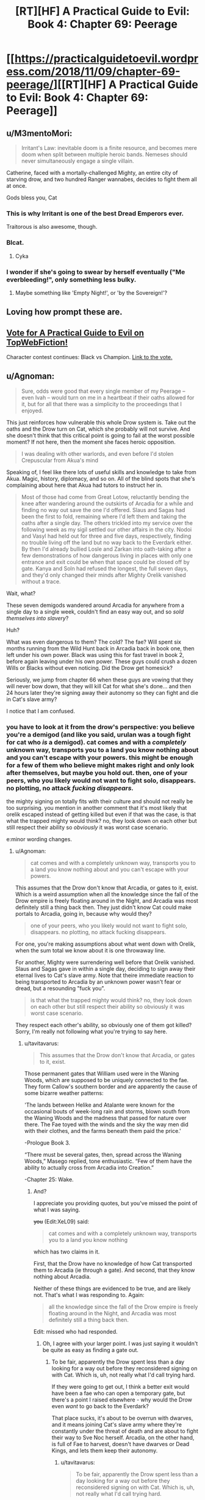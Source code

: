 #+TITLE: [RT][HF] A Practical Guide to Evil: Book 4: Chapter 69: Peerage

* [[https://practicalguidetoevil.wordpress.com/2018/11/09/chapter-69-peerage/][[RT][HF] A Practical Guide to Evil: Book 4: Chapter 69: Peerage]]
:PROPERTIES:
:Author: Zayits
:Score: 80
:DateUnix: 1541739726.0
:DateShort: 2018-Nov-09
:END:

** u/M3mentoMori:
#+begin_quote
  Irritant's Law: inevitable doom is a finite resource, and becomes mere doom when split between multiple heroic bands. Nemeses should never simultaneously engage a single villain.
#+end_quote

Catherine, faced with a mortally-challenged Mighty, an entire city of starving drow, and two hundred Ranger wannabes, decides to fight them all at once.

Gods bless you, Cat
:PROPERTIES:
:Author: M3mentoMori
:Score: 53
:DateUnix: 1541740424.0
:DateShort: 2018-Nov-09
:END:

*** This is why Irritant is one of the best Dread Emperors ever.

Traitorous is also awesome, though.
:PROPERTIES:
:Author: IgnatiusFlamel
:Score: 27
:DateUnix: 1541750226.0
:DateShort: 2018-Nov-09
:END:


*** Blcat.
:PROPERTIES:
:Author: Rice_22
:Score: 7
:DateUnix: 1541741011.0
:DateShort: 2018-Nov-09
:END:

**** Cyka
:PROPERTIES:
:Author: Frommerman
:Score: 7
:DateUnix: 1541773325.0
:DateShort: 2018-Nov-09
:END:


*** I wonder if she's going to swear by herself eventually ("Me everbleeding!", only something less bulky.
:PROPERTIES:
:Author: Zayits
:Score: 5
:DateUnix: 1541746559.0
:DateShort: 2018-Nov-09
:END:

**** Maybe something like 'Empty Night!', or 'by the Sovereign!'?
:PROPERTIES:
:Author: M3mentoMori
:Score: 6
:DateUnix: 1541747170.0
:DateShort: 2018-Nov-09
:END:


** Loving how prompt these are.
:PROPERTIES:
:Author: thunder_cranium
:Score: 9
:DateUnix: 1541739858.0
:DateShort: 2018-Nov-09
:END:


** [[http://topwebfiction.com/vote.php?for=a-practical-guide-to-evil][Vote for A Practical Guide to Evil on TopWebFiction!]]

Character contest continues: Black vs Champion. [[https://www.strawpoll.me/16807270?fbclid=IwAR3J1fsB85LnlW9rxMPyboJA3eQftQC6jBBINFdxE0jfy_JwcB4K965cwEk][Link to the vote.]]
:PROPERTIES:
:Author: Zayits
:Score: 5
:DateUnix: 1541740072.0
:DateShort: 2018-Nov-09
:END:


** u/Agnoman:
#+begin_quote
  Sure, odds were good that every single member of my Peerage -- even Ivah -- would turn on me in a heartbeat if their oaths allowed for it, but for all that there was a simplicity to the proceedings that I enjoyed.
#+end_quote

This just reinforces how vulnerable this whole Drow system is. Take out the oaths and the Drow turn on Cat, which she probably will not survive. And she doesn't think that this critical point is going to fail at the worst possible moment? If not here, then the moment she faces heroic opposition.

#+begin_quote
  I was dealing with other warlords, and even before I'd stolen Crepuscular from Akua's mind
#+end_quote

Speaking of, I feel like there lots of useful skills and knowledge to take from Akua. Magic, history, diplomacy, and so on. All of the blind spots that she's complaining about here that Akua had tutors to instruct her in.

#+begin_quote
  Most of those had come from Great Lotow, reluctantly bending the knee after wandering around the outskirts of Arcadia for a while and finding no way out save the one I'd offered. Slaus and Sagas had been the first to fold, remaining where I'd left them and taking the oaths after a single day. The others trickled into my service over the following week as my sigil settled our other affairs in the city. Nodoi and Vasyl had held out for three and five days, respectively, finding no trouble living off the land but no way back to the Everdark either. By then I'd already bullied Losle and Zarkan into oath-taking after a few demonstrations of how dangerous living in places with only one entrance and exit could be when that space could be closed off by gate. Kanya and Soln had refused the longest, the full seven days, and they'd only changed their minds after Mighty Orelik vanished without a trace.
#+end_quote

Wait, what?

These seven demigods wandered around Arcadia for anywhere from a single day to a single week, couldn't find an easy way out, and so /sold themselves into slavery/?

Huh?

What was even dangerous to them? The cold? The fae? Will spent six months running from the Wild Hunt back in Arcadia back in book one, then left under his own power. Black was using this for fast travel in book 2, before again leaving under his own power. These guys could crush a dozen Wills or Blacks without even noticing. Did the Drow get homesick?

Seriously, we jump from chapter 66 when these guys are vowing that they will never bow down, that they will kill Cat for what she's done... and then 24 hours later they're signing away their autonomy so they can fight and die in Cat's slave army?

I notice that I am confused.
:PROPERTIES:
:Author: Agnoman
:Score: 16
:DateUnix: 1541746810.0
:DateShort: 2018-Nov-09
:END:

*** you have to look at it from the drow's perspective: you believe you're a demigod (and like you said, urulan was a tough fight for cat who /is/ a demigod). cat comes and with a /completely/ unknown way, transports you to a land you know nothing about and you can't escape with your powers. this might be enough for a few of them who believe might makes right and only look after themselves, but maybe you hold out. then, one of your peers, who you likely would not want to fight solo, *disappears.* no plotting, no attack */fucking disappears./*

the mighty signing on totally fits with their culture and should not really be too surprising. you mention in another comment that it's most likely that orelik escaped instead of getting killed but even if that was the case, is that what the trapped mighty would think? no, they look down on each other but still respect their ability so /obviously/ it was worst case scenario.

e:minor wording changes.
:PROPERTIES:
:Author: XeL09
:Score: 14
:DateUnix: 1541755619.0
:DateShort: 2018-Nov-09
:END:

**** u/Agnoman:
#+begin_quote
  cat comes and with a completely unknown way, transports you to a land you know nothing about and you can't escape with your powers.
#+end_quote

This assumes that the Drow don't know that Arcadia, or gates to it, exist. Which is a weird assumption when all the knowledge since the fall of the Drow empire is freely floating around in the Night, and Arcadia was most definitely still a thing back then. They just didn't know Cat could make portals to Arcadia, going in, because why would they?

#+begin_quote
  one of your peers, who you likely would not want to fight solo, disappears. no plotting, no attack fucking disappears.
#+end_quote

For one, you're making assumptions about what went down with Orelik, when the sum total we know about it is one throwaway line.

For another, Mighty were surrendering well before that Orelik vanished. Slaus and Sagas gave in within a single day, deciding to sign away their eternal lives to Cat's slave army. Note that theire immediate reaction to being transported to Arcadia by an unknown power wasn't fear or dread, but a resounding "fuck you".

#+begin_quote
  is that what the trapped mighty would think? no, they look down on each other but still respect their ability so obviously it was worst case scenario.
#+end_quote

They respect each other's ability, so obviously one of them got killed? Sorry, I'm really not following what you're trying to say here.
:PROPERTIES:
:Author: Agnoman
:Score: 4
:DateUnix: 1541759134.0
:DateShort: 2018-Nov-09
:END:

***** u/tavitavarus:
#+begin_quote
  This assumes that the Drow don't know that Arcadia, or gates to it, exist.
#+end_quote

Those permanent gates that William used were in the Waning Woods, which are supposed to be uniquely connected to the fae. They form Callow's southern border and are apparently the cause of some bizarre weather patterns:

'The lands between Helike and Atalante were known for the occasional bouts of week-long rain and storms, blown south from the Waning Woods and the madness that passed for nature over there. The Fae toyed with the winds and the sky the way men did with their clothes, and the farms beneath them paid the price.'

-Prologue Book 3.

“There must be several gates, then, spread across the Waning Woods,” Masego replied, tone enthusiastic. “Few of them have the ability to actually cross from Arcadia into Creation.”

-Chapter 25: Wake.
:PROPERTIES:
:Author: tavitavarus
:Score: 11
:DateUnix: 1541763663.0
:DateShort: 2018-Nov-09
:END:

****** And?

I appreciate you providing quotes, but you've missed the point of what I was saying.

+you+ (Edit:XeL09) said:

#+begin_quote
  cat comes and with a completely unknown way, transports you to a land you know nothing
#+end_quote

which has two claims in it.

First, that the Drow have no knowledge of how Cat transported them to Arcadia (ie through a gate). And second, that they know nothing about Arcadia.

Neither of these things are evidenced to be true, and are likely not. That's what I was responding to. Again:

#+begin_quote
  all the knowledge since the fall of the Drow empire is freely floating around in the Night, and Arcadia was most definitely still a thing back then.
#+end_quote

Edit: missed who had responded.
:PROPERTIES:
:Author: Agnoman
:Score: 3
:DateUnix: 1541765430.0
:DateShort: 2018-Nov-09
:END:

******* Oh, I agree with your larger point. I was just saying it wouldn't be quite as easy as finding a gate out.
:PROPERTIES:
:Author: tavitavarus
:Score: 2
:DateUnix: 1541766238.0
:DateShort: 2018-Nov-09
:END:

******** To be fair, apparently the Drow spent less than a day looking for a way out before they reconsidered signing on with Cat. Which is, uh, not really what I'd call trying hard.

If they were going to get out, I think a better exit would have been a fae who can open a temporary gate, but there's a point I raised elsewhere - why would the Drow even /want/ to go back to the Everdark?

That place sucks, it's about to be overrun with dwarves, and it means joining Cat's slave army where they're constantly under the threat of death and are about to fight their way to Sve Noc herself. Arcadia, on the other hand, is full of Fae to harvest, doesn't have dwarves or Dead Kings, and lets them keep their autonomy.
:PROPERTIES:
:Author: Agnoman
:Score: 6
:DateUnix: 1541766678.0
:DateShort: 2018-Nov-09
:END:

********* u/tavitavarus:
#+begin_quote
  To be fair, apparently the Drow spent less than a day looking for a way out before they reconsidered signing on with Cat. Which is, uh, not really what I'd call trying hard.
#+end_quote

This really is weird.

#+begin_quote
  why would the Drow even want to go back to the Everdark?
#+end_quote

I never thought of this but you're right, why wouldn't they use Arcadia to travel to another part of Calernia and harvest Night without having to go through the Kingdom of the Dead, the Golden Bloom or the Chain of Hunger? Adding to the Night is a sacred task after all.

In reality of course they'd be killed by heroes in short order. Ancient monsters escaped from their underground realm feasting on innocents? That's one strong story especially if the Heavenly Light is as effective as I think it will be against the Night. But they wouldn't know that and even if they did they'd probably be arrogant enough to try it anyway.
:PROPERTIES:
:Author: tavitavarus
:Score: 3
:DateUnix: 1541768389.0
:DateShort: 2018-Nov-09
:END:


********* u/onlynega:
#+begin_quote
  To be fair, apparently the Drow spent less than a day looking for a way out before they reconsidered signing on with Cat. Which is, uh, not really what I'd call trying hard.
#+end_quote

I think this has to do with culture shock. The vast majority of Drow have never left the Underdark. The outside is where the /weak/ go. They couldn't "find a way out" because they have have no frame of reference to. Additionally these are not people who /learn/ things, they /take secrets/. You've expecting them to act like scientific-rational!Drow, but harvesting Night is the be-all-end-all of society and it is extremely anti-intellectual. To misquote the philosopher Homer "[Night], the solution to and cause of all of life's problems".
:PROPERTIES:
:Author: onlynega
:Score: 3
:DateUnix: 1541774257.0
:DateShort: 2018-Nov-09
:END:

********** u/Agnoman:
#+begin_quote
  Additionally these are not people who learn things, they take secrets.
#+end_quote

Drow can very explicitly take Night from non-Drow:

#+begin_quote
  I want to be perfectly clear, here,” I said. “If you kill humans, or any other race. It grows the Night?”

  “That is so,” the drow reverently said. “All is one. All is strife. The worthy rise.”
#+end_quote

This is, in fact, seen as a sacred task.
:PROPERTIES:
:Author: Agnoman
:Score: 3
:DateUnix: 1541801373.0
:DateShort: 2018-Nov-10
:END:

*********** u/werafdsaew:
#+begin_quote
  Drow can very explicitly take Night from non-Drow.
#+end_quote

You're totally misunderstanding how the Night works. Growing the Night simply means adding more knowledge/experience to it, and you can do this by fighting just like everyone else. But to grow significantly stronger quickly you have to actually take the Night, and that's possible only if the opponent has Nights to take.
:PROPERTIES:
:Author: werafdsaew
:Score: 1
:DateUnix: 1541814585.0
:DateShort: 2018-Nov-10
:END:

************ I'm going to need a source on... literally all of that.

Here, I'll run you through the Night as it was explained to us.

Here's literally the first conversation we have on the night, and the only explicit discussion on the interactions between Night and non-Drow:

#+begin_quote
  “Killing cattle,” I said. “Taking it. What does it do for you?”

  “The Night grows,” Ivah smiled. “To do such sacred act would redeem any disgrace.”

  “I want to be perfectly clear, here,” I said. “If you kill humans, or any other race. It grows the Night?”

  “That is so,” the drow reverently said. “All is one. All is strife. The worthy rise.”

  I sucked at my lip.

  “Killing undead,” I said. “Would it also grow the Night?”

  The drow paled.

  “Speak not of the Hidden Horror,” Ivah whispered. “For its crown is dawn, and that pale light is the end of all things. Only the mad would enter the eye of the Host of Death.”

  “It does, doesn't it,” I said. “The necromancy that keeps its army walking, you can claim it for the Night.”

  “I say no more,” Ivah insisted. “It sees all. It hears all.”
#+end_quote

With me so far? Killing non-Drow grows the Night. They can (almost certainly) take the necromancy of undead and convert that to Night.

Not convinced? How about some practical examples. When we met Ivah and its crew, they'd been sent out of the Everdark for one last opportunity to redeem themselves - by harvesting Night from non-Drow

Or we can jump to the very origin of Night. Sve Noc turned the Twilight Sages into the first of the Night. The Night is very explicitly something that can be added to by converting the power of beings without Night ino Night.

Have you got anything to back up what you're saying?
:PROPERTIES:
:Author: Agnoman
:Score: 2
:DateUnix: 1541829419.0
:DateShort: 2018-Nov-10
:END:

************* Nothing you've quoted contradicts what I said, and you're making tons of assertions with nothing to back it up. At this point there's no point in arguing about this further and we're just going to have to wait for more WOG.

However I'll give you one simple narrative reason why the Drow cannot harvest the Night from non-Night holders--because it makes the Night totally OP. Without a countervailing force it totally breaks the setting, and that is not allowed in a rational fic.
:PROPERTIES:
:Author: werafdsaew
:Score: 1
:DateUnix: 1541841052.0
:DateShort: 2018-Nov-10
:END:

************** u/Agnoman:
#+begin_quote
  Nothing you've quoted contradicts what I said,
#+end_quote

Except for all of it?

What do you think Ivah meant, when it said that they could take Night from non-Drow?

What do you think it means, to claim the necromancy of the undead for the Night?

What do you think they were out doing in the Burning Lands, trying to collect Night?

When the Twilight Sages were turned into Night... what do you think happened?

#+begin_quote
  you're making tons of assertions with nothing to back it up
#+end_quote

As far as I can tell, you're the one making claims without even trying to evidence them.

#+begin_quote
  At this point there's no point in arguing
#+end_quote

I'll agree with that.

#+begin_quote
  because it makes the Night totally OP
#+end_quote

This is a concern I have, actually. Although Cat's already pretty OP even without that.
:PROPERTIES:
:Author: Agnoman
:Score: 1
:DateUnix: 1541842573.0
:DateShort: 2018-Nov-10
:END:

*************** Except that's not what Ivah says. It says that it grows the Night, not that they can take Night for themselves from it
:PROPERTIES:
:Author: Halinn
:Score: 2
:DateUnix: 1541848602.0
:DateShort: 2018-Nov-10
:END:

**************** Okay, I'll bite. What do you think "growing the Night" means here?

Bear in mind that we saw Ivah heading out to increase its Night in the Burning Lands, in what was a holy task, that we've been told about stealing the necromantic magic of the undead for the Night, and that the Night began when the non-Night resource of the Twilight Sages was converted to Night by Sve Noc.
:PROPERTIES:
:Author: Agnoman
:Score: 1
:DateUnix: 1541849851.0
:DateShort: 2018-Nov-10
:END:

***************** Giving Sve Noc more stuff to hand out, and possibly more secrets, but not power, for themselves
:PROPERTIES:
:Author: Halinn
:Score: 1
:DateUnix: 1541850148.0
:DateShort: 2018-Nov-10
:END:

****************** So your position is that you can take skills/knowledge/Secrets from those without Night, but you can't be take power?

This seems incoherent when you remember that for the Night, secrets and power are the same thing:

#+begin_quote
  “You make it sound like there is more to the Night than the shadow tricks,” I said.

  “That is so,” Ivah said, then touched its lips. “*Shapeless and shaped, encompassing all*. The worthy take. The worthy rise.”

  It's knowledge too, I realized.
#+end_quote

They gain Night by turning the dead bodies into Night, that's their vector for taking Secrets.

That's what happened when Sve created the first of the night from the corpses of the Twilight Sages.

But if you've got any textual support for your theory, I'm all ears.
:PROPERTIES:
:Author: Agnoman
:Score: 1
:DateUnix: 1541851172.0
:DateShort: 2018-Nov-10
:END:

******************* The entirety of my argument is the wording that Ivah chose, growing the Night, rather than taking the Night. I very well might be wrong
:PROPERTIES:
:Author: Halinn
:Score: 1
:DateUnix: 1541851296.0
:DateShort: 2018-Nov-10
:END:

******************** Well in that case I can't agree with you, when everything else, including the rest of that conversation, is pointing the other way.
:PROPERTIES:
:Author: Agnoman
:Score: 2
:DateUnix: 1541851499.0
:DateShort: 2018-Nov-10
:END:


********* u/Gr_Cheese:
#+begin_quote
  To be fair, apparently the Drow spent less than a day looking for a way out before they reconsidered signing on with Cat. Which is, uh, not really what I'd call trying hard.
#+end_quote

Are you familiar with the term 'Race to the Bottom'?

#+begin_quote
  Sve Noc +herself+
#+end_quote

itself

#+begin_quote
  Arcadia, on the other hand, is full of Fae to harvest
#+end_quote

You're following Cat's uneducated assumptions with this point. Even assuming Cat is correct, we don't know the conversion rate of non-Night death to Night or the Drow risk-benefit analysis going on here. We do know that the 'Splendid' are not considered cattle.
:PROPERTIES:
:Author: Gr_Cheese
:Score: 2
:DateUnix: 1541779110.0
:DateShort: 2018-Nov-09
:END:

********** u/Agnoman:
#+begin_quote
  Are you familiar with the term 'Race to the Bottom'?
#+end_quote

Yes, but it also doesn't apply here?

A 'Race to the Bottom' implies states compete with each other by cutting taxes / business lowering prices /wahteer in order to attract people towards them, but at the cost of lowering living standards/product quality/working conditions/etc. and making everyone worse off.

Even if you take the logic of the situation at face value this isn't a race to the bottom, because this isn't a competition trying to attract individuals with positive qualities. This is Cat trying to enslave 7 demigods by dropping them in the wilderness, and then a day later they go "fiiine, I'll sign whatever you want" without actually looking around for a way out.

How do you relate the 'race to the bottom' with the drow only looking around for a day before deciding that escape is impossible and they want to sign onto be Cat's slaves?

#+begin_quote
  itself
#+end_quote

Right, thanks. Alien culture and all, I'm finding it easy to get tripped up by the "Priestess" of the Night.

#+begin_quote
  You're following Cat's uneducated assumptions with this point.
#+end_quote

I'm really not. I'm following Ivah's highly educated knowledge:

#+begin_quote
  Killing cattle,” I said. “Taking it. What does it do for you?”

  “The Night grows,” Ivah smiled. “To do such sacred act would redeem any disgrace.”

  “I want to be perfectly clear, here,” I said. *“If you kill humans, or any other race. It grows the Night?”*

  *“That is so,” the drow reverently said. “All is one. All is strife. The worthy rise.”*

  I sucked at my lip.

  “Killing undead,” I said. “Would it also grow the Night?”

  The drow paled.

  “Speak not of the Hidden Horror,” Ivah whispered. “For its crown is dawn, and that pale light is the end of all things. Only the mad would enter the eye of the Host of Death.”

  “It does, doesn't it,” I said. “The necromancy that keeps its army walking, you can claim it for the Night.
#+end_quote

You see?

#+begin_quote
  We do know that the 'Splendid' are not considered cattle.
#+end_quote

This is a function of their power, not their worth. Mighty aren't cattle either, but they can be harvested just fine. If there's some exception to the fae for night purposes, then it's not explained or hinted at anywhere in the text.

And it's still not an issue? Do you think the Drow said "Oh no, even after I casually kill fae, I can't harvest Night - I'd better sell myself into eternal slavery where I can't harvest Night freely anyway".
:PROPERTIES:
:Author: Agnoman
:Score: 3
:DateUnix: 1541799920.0
:DateShort: 2018-Nov-10
:END:


***** u/werafdsaew:
#+begin_quote
  one throwaway line
#+end_quote

Not one line; 2:

#+begin_quote
  and they'd only changed their minds after Mighty Orelik vanished without a trace. *Sooner or later, those treading the domain of the fae were found by them.*
#+end_quote

Who do I believe more in terms of fae knowledge? You or Cat?
:PROPERTIES:
:Author: werafdsaew
:Score: 2
:DateUnix: 1541813336.0
:DateShort: 2018-Nov-10
:END:

****** u/Agnoman:
#+begin_quote
  Not one line; 2:
#+end_quote

Truly, I must concede defeat here.

#+begin_quote
  Sooner or later, those treading the domain of the far were found by them
#+end_quote

Yeah, sure, the fae find them...but what are the far going to do to them that's worse than being enslaved permanently into Cat's army, losing the ability to make decisions of their own under pain of death,and being the backbone of an army pointed first at Sve Noc, then at the rest of the continent?

Even if the seven of them weren't close to the top of the food chain, which they are, it'd be a decision of questionable intelligence.
:PROPERTIES:
:Author: Agnoman
:Score: 3
:DateUnix: 1541828678.0
:DateShort: 2018-Nov-10
:END:

******* Like I said, I believe Cat's knowledge of Arcadia over yours.
:PROPERTIES:
:Author: werafdsaew
:Score: 1
:DateUnix: 1541841257.0
:DateShort: 2018-Nov-10
:END:

******** This isn't about me - this is about the three books we spent building up what Arcadia is. A horrid death trap that can break demigods inside of 24 hours it is not.

I mean, maybe there's something Cat knows about that only lives offscreen, that she's has never thought about, and has had no other impact in the story thus far... but I find that unlikely.
:PROPERTIES:
:Author: Agnoman
:Score: 1
:DateUnix: 1541842687.0
:DateShort: 2018-Nov-10
:END:


**** Plus she is offering a great deal of power as well
:PROPERTIES:
:Author: Just_some_guy16
:Score: 1
:DateUnix: 1541769797.0
:DateShort: 2018-Nov-09
:END:


*** u/M3mentoMori:
#+begin_quote
  Wait, what?

  These seven demigods wandered around Arcadia for anywhere from a single day to a single week, couldn't find an easy way out, and so /sold themselves into slavery/?

  Huh?

  What was even dangerous to them? The cold? The fae? Will spent six months running from the Wild Hunt back in Arcadia back in book one, then left under his own power. Black was using this for fast travel in book 2, before again leaving under his own power. These guys could crush a dozen Wills or Blacks without even noticing. Did the Drow get homesick?

  Seriously, we jump from chapter 66 when these guys are vowing that they will never bow down, that they will kill Cat for what she's done... and then 24 hours later they're signing away their autonomy?

  I notice that I am confused.
#+end_quote

Will was backed by a choir, and Black had Warlock. Both were prepared for the journey. The drow have none of that.

Orelik disappearing almost assuredly means he died, which tells the Drow that they're not top dog here. If whatever lives there can take one of them out without any of the others knowing, then they can do the same to any of them.

It's a matter of survival.
:PROPERTIES:
:Author: M3mentoMori
:Score: 31
:DateUnix: 1541747996.0
:DateShort: 2018-Nov-09
:END:

**** u/Agnoman:
#+begin_quote
  Orelik disappearing almost assuredly means he died
#+end_quote

I think it's more likely he /escaped/, really.

We all saw how powerful Urulan was, right? It was the weakest of the bunch, and it nearly killed Cat several times. There were nine of these guys, all stronger than Urulan - what do you think killed one of them? We've seen the full gamut of fae, and unless it ran into the Summer Queen / Winter King (whatever they're called now), it would have been fine. These guys could have taken the Sovereign of Moonless Nights in a fight, are you telling me some Winter schmuck got the drop on them?

Hell, a powerful fae would have been its ticket out of Arcadia.

What could they have run into that made signing up for Cat's slave army for all eternity and fighting and dying against the strongest threats in the Everdark a good idea?
:PROPERTIES:
:Author: Agnoman
:Score: 8
:DateUnix: 1541749501.0
:DateShort: 2018-Nov-09
:END:

***** I don't think the fae's performance in Book 3 is an accurate depiction of their combat power. Remember, fae nobles contain immense power.

The Duke of Violent Squalls was called a lesser god. Masego told Cat that if he crossed into Creation in his full power he could quite possibly conquer Callow single handed. Every fae noble killed by the Woe and the Legions was either in Creation (and had surrendered most of their power to cross the boundary) or fighting a Named with a strong narrative advantage in Arcadia, where stories are much more important than anything else.

The Mighty, for all their strengths, are not Named. They lack the advantages that come with a Name. They lack narrative weight, unnatural instincts and the way powerful Named warp the people and the world around them. Against fae their only tool would be the Night, which is formidable, but the fae would be able to wield their full power against them within Arcadia. The Mighty also have no idea how to leverage narrative or avoid dangerous stories. They would easily fall into traps by behaving like the Evil creatures they are.
:PROPERTIES:
:Author: tavitavarus
:Score: 35
:DateUnix: 1541752874.0
:DateShort: 2018-Nov-09
:END:

****** Again, these guys a threat to the /faerie queen/. A single guy explicitly called out as their lessor has capabilities far above anything the Duke of Violent Squalls demonstrated, going by their respective fights. This whole plan came about because Cat, Queen of Air and Darkness, couldn't take these guys in a fight. Are you telling me some random fae at the edge of Winter took one of them in a fight offscreen?

Larat, formerly known as the prince of Nightfall, is one of the biggest fae dogs around by all accounts, and sigil-holders>Cat>Larat>most any fae the Drow are going to be nearby.

#+begin_quote
  The Mighty also have no idea how to leverage narrative or avoid dangerous stories.
#+end_quote

Source, please.

The Mighty are behind the times on the current situation of greater Calernia, owing to their long, long isolation, but narratives and stories are quite literally a concept older than Creation itself, as is Arcadia. the physics engine of the universe is hardly some great secret, and seems exactly like the sort of knowledge that would still be floating around in the Night as an /actual/ secret.

Plus, Cat is currently checking a lot of story boxes that fall into Classic Evil, with monologues and death traps she walked away from and truce-breaking and ultimatums about joining her and obvious failure points and so on. By all rights, the story should be about to punish her for that
:PROPERTIES:
:Author: Agnoman
:Score: 3
:DateUnix: 1541754174.0
:DateShort: 2018-Nov-09
:END:

******* u/tavitavarus:
#+begin_quote
  The Mighty are behind the times on the current situation of greater Calernia, owing to their long, long isolation, but narratives and stories are quite literally a concept older than Creation itself, as is Arcadia. the physics engine of the universe is hardly some great secret, and seems exactly like the sort of knowledge that would still be floating around in the Night as an actual secret.
#+end_quote

Fair enough, I phrased that badly. My point was that, not being Named, narrative doesn't apply to their conflicts. Therefore they have no need to develop the skills and knowledge of stories that Black and Catherine have. It's long been established that narrative effects only apply to Named and on the scale of nations across centuries.

'Arcadia was, in a lot of ways, rawer than Creation proper. In Creation stories bound only the Named, but in Arcadia everything was a story. It was why everything was so changeable. I was standing in front of an enemy clearly winning against me, at his mercy, and had just prompted him to gloat and reveal his plans. So he had. Even if he didn't want to.' -Chapter 7 Elaboration.

#+begin_quote
  Again, these guys a threat to the faerie queen. A single guy explicitly called out as their lessor has capabilities far above anything the Duke of Violent Squalls demonstrated, going by their respective fights. This whole plan came about because Cat, Queen of Air and Darkness, couldn't take these guys in a fight. Are you telling me some random fae at the edge of Winter took one of them in a fight offscreen
#+end_quote

They're a threat to Cat after she's gotten sloppy and arrogant, assuming that nothing in the Everdark can threaten her, not to mention we've never seen her use the full power of her mantle. She always uses her power as shallowly as possible to avoid the influence of Winter overtaking her rational thought. Plus her understanding of her own power is fairly poor, whereas the fae have been wielding their mantles since before Creation existed. The difference in skill level is vast.
:PROPERTIES:
:Author: tavitavarus
:Score: 18
:DateUnix: 1541755091.0
:DateShort: 2018-Nov-09
:END:

******** u/Agnoman:
#+begin_quote
  'Arcadia was, in a lot of ways, rawer than Creation proper. In Creation stories bound only the Named, but in Arcadia everything was a story. It was why everything was so changeable. I was standing in front of an enemy clearly winning against me, at his mercy, and had just prompted him to gloat and reveal his plans. So he had. Even if he didn't want to.' -Chapter 7 Elaboration.
#+end_quote

Notably, this means that the Drow can exploit the story in Arcadia. Everything from the fae, to /time itself/, has to obey the script.

#+begin_quote
  They're a threat to Cat after she's gotten sloppy and arrogant, assuming that nothing in the Everdark can threaten her, not to mention we've never seen her use the full power of her mantle.
#+end_quote

And Mighty Urulan made her draw deeper from her mantle than when Cat utterly obliterated one of her Wild Hunt members. Also, for the record, Cat after she's gotten sloppy and arrogant is able to beat down half the heroes of the Crusade without undue issue.

Do you think there are random fae wandering around Arcadia that could utterly trounce Cat? because that would necessitate her using Arcadia in a /very/ different way than what we've seen.

#+begin_quote
  Plus her understanding of her own power is fairly poor, whereas the fae have been wielding their mantles since before Creation existed. The difference in skill level is vast.
#+end_quote

We both remember the level of skill displayed by Mighty Urulan, right?
:PROPERTIES:
:Author: Agnoman
:Score: 2
:DateUnix: 1541758659.0
:DateShort: 2018-Nov-09
:END:

********* u/tavitavarus:
#+begin_quote
  We both remember the level of skill displayed by Mighty Urulan, right?
#+end_quote

Sure, but there's a difference between a few centuries; or even a few thousand years, and 'older than the First Dawn'.

#+begin_quote
  Notably, this means that the Drow can exploit the story in Arcadia. Everything from the fae, to time itself, has to obey the script.
#+end_quote

I'm not sure about this. It could be the case that non-Named in Arcadia can take advantage of narrative as well, or it might be exclusive to Named. The only non-Named we saw in Arcadia were under the command of Catherine so we have no real precedent.

#+begin_quote
  And Mighty Urulan made her draw deeper from her mantle than when Cat utterly obliterated one of her Wild Hunt members.
#+end_quote

Do you mean the one back in Chapter 50? If so, first of all she was fairly low ranking. Second, it's rather unclear how much power the Hunt has in Creation. Being part of the Hunt and sworn to a semi-mortal queen probably does allow them to keep more of their power than if they stepped through on their own but still. Masego noted back in Interlude: Heretics that the Wild Hunt are somehow different from other fae:

'He could be picking at the minds of the Wild Hunt to understand what set them apart from the other fae'

Third, and most importantly, the Hunt are sworn to Catherine's service. That almost certainly restricts how they can use their mantles against her.

#+begin_quote
  Also, for the record, Cat after she's gotten sloppy and arrogant is able to beat down half the heroes of the Crusade without undue issue.
#+end_quote

I'm pretty sure that's why she got sloppy and arrogant.
:PROPERTIES:
:Author: tavitavarus
:Score: 9
:DateUnix: 1541760675.0
:DateShort: 2018-Nov-09
:END:

********** u/Agnoman:
#+begin_quote
  Sure, but there's a difference between a few centuries; or even a few thousand years, and 'older than the First Dawn'.
#+end_quote

And Cat beat one of those things, the Duke of Violent Squalls, in an almost straight fight, back when she was still just the Squire with two aspects to her name. In Arcadia, at the fullness of their power. You said that Cat won because of the story, but check this out:

#+begin_quote
  It wasn't handing me the victory in a handbasket -- the fake prophecy hadn't been well-crafted enough for that -- but I'd touched the story just enough I could twist it. That there was a /chance/ for me to win.
#+end_quote

Cat's victory was by no means assured, and it came down to a contest of skill and power, which Cat then won.

Any one of these guys is so much more powerful than what Cat was then that it's not even funny. And there were seven of them. See where I'm going with this? The locals aren't a threat, they're /food/.

Like, are you suggesting that within 24 hours they ran into fae that made them do a 180 and agree to a life of slavery in an army heading towards Sve Noc?

When we met these guys they represented perhaps the strongest force we'd seen in a room for all of Guide. If there were things roaming around Arcadia that could threaten them, then Cat wouldn't be considering using Arcadia to shuttle armies around.

#+begin_quote
  The only non-Named we saw in Arcadia were under the command of Catherine so we have no real precedent.
#+end_quote

And these guys had just been set here by our stories resident Named.

But even then Arcadia's entire thing is that it responds to everything and anything as a story, and it entirely bound to that modus operandi.

And unless the Drow were fighting Kings and Queens, they probably wouldn't have /needed/ a story. Again, the weakest sigil holder nearly killed the Queen of Air and Darkness several times in a row without much trouble.

#+begin_quote
  I'm pretty sure that's why she got sloppy and arrogant.
#+end_quote

She was using the exact same approach and tactics in the two fights, which to me suggests they are directly comparable.
:PROPERTIES:
:Author: Agnoman
:Score: 5
:DateUnix: 1541761295.0
:DateShort: 2018-Nov-09
:END:

*********** Fair points all. I don't entirely agree but you make a good argument.

#+begin_quote
  Cat wouldn't be considering using Arcadia to shuttle armies around.
#+end_quote

Fairly sure she can do that because the Queen of Arcadia granted her safe passage back in Book 3

I have to admit the drow arc has probably been the weakest of the series so far. The main characters are separated and the entire thing is dragging on quite a bit.
:PROPERTIES:
:Author: tavitavarus
:Score: 5
:DateUnix: 1541761708.0
:DateShort: 2018-Nov-09
:END:

************ u/Agnoman:
#+begin_quote
  Fairly sure she can do that because the Queen of Arcadia granted her safe passage back in Book 3
#+end_quote

That's a fair point:

#+begin_quote
  “Of you I ask permanent right of passage through Arcadia for me and all I command, uncontested and unhindered,” I said, voice hollow.
#+end_quote

For what it's worth that doesn't change my outlook too much. We've gotten a very good look at what the power of a Duke/Duches looks like, with both Violent Squalls and Cat herself, back when she was a /mere/ Duchess of Moonless Nights (after Masego unlocked her power, but before she embraced the Winter mantle in full), and none of it measures up to what Urulan alone was dishing out in its fight.

Something utterly flipping the attitudes of the sigil-holders around in 24 hours and convincing them to put themselves in what's frankly a pretty situation seems at odds to me with everything that was built up about both them and Arcadia.

#+begin_quote
  I have to admit the drow arc has probably been the weakest of the series so far. The main characters are separated and the entire thing is dragging on quite a bit.
#+end_quote

I'd agree with that. Honestly this whole book has been less enjoyable than the first three, for me, with the drow arc as a particular low point. But there have been some damn good interludes amongst it all, on the bright side.
:PROPERTIES:
:Author: Agnoman
:Score: 3
:DateUnix: 1541762844.0
:DateShort: 2018-Nov-09
:END:

************* u/tavitavarus:
#+begin_quote
  But there have been some damn good interludes amongst it all, on the bright side.
#+end_quote

Yeah, the interludes have really been the best chapters in this book. There were some very good parts in the Keter arc but the interludes centered on Black and Warlock have been fantastic. The three Red Flower Vales chapters were a high point.
:PROPERTIES:
:Author: tavitavarus
:Score: 3
:DateUnix: 1541763190.0
:DateShort: 2018-Nov-09
:END:

************** I enjoyed that section too, although I had some issues with how the Augur apparently missed that Black had spent several months preparing to have a mountain fall on the armies. You really dropped the ball there, Agnes.

My personal favourite probably has to be /Queen's Gambit, Declined/ (where Pilgrim catches Black) although there are a few contenders.
:PROPERTIES:
:Author: Agnoman
:Score: 2
:DateUnix: 1541763620.0
:DateShort: 2018-Nov-09
:END:

*************** u/tavitavarus:
#+begin_quote
  You really dropped the ball there, Agnes.
#+end_quote

Indeed, but I'm willing to allow for a certain amount of Rule of Cool.
:PROPERTIES:
:Author: tavitavarus
:Score: 2
:DateUnix: 1541763771.0
:DateShort: 2018-Nov-09
:END:

**************** Ah, well now we're quibbling over preferences. I'm glad it worked for you, at least.

Btw, I appreciate the discussion above - you raised some good points.
:PROPERTIES:
:Author: Agnoman
:Score: 2
:DateUnix: 1541764242.0
:DateShort: 2018-Nov-09
:END:

***************** Thanks. It's always nice to debate with someone who provides evidence for his arguments.
:PROPERTIES:
:Author: tavitavarus
:Score: 2
:DateUnix: 1541764417.0
:DateShort: 2018-Nov-09
:END:


************* u/earnestadmission:
#+begin_quote
  We've gotten a very good look at what the power of a Duke/Duches looks like, with both Violent Squalls and Cat herself
#+end_quote

(Hi again-we talked last chapter)

This quote helps explain some of the disagreement we were having. I don't believe that we have seen anything like the capacity for either of these two characters. Cat instigated the story of a long-lost daughter killing her father. She manipulated the fight by literally publishing propaganda and publicizing the new narrative. Her standing wrt combat is still firmly below the King of Winter, and arguably Larat as well. Her own power has been grossly misused - the “principle alienation” stops her from using the power freely. She's more of a bucket for Winter's power than a conduit.

This translates to a lot of uncertainty in the “power rankings” but Guideverse has been very explicit about how a>b>c logic fails; success in combat is not a transitive property. When the drow are in their element they have some neat cantrips that interfere with Cat. But on the home turf of the Fae there's no reason to over-hype the low-versatility of Night users.
:PROPERTIES:
:Author: earnestadmission
:Score: 2
:DateUnix: 1541778592.0
:DateShort: 2018-Nov-09
:END:

************** u/Agnoman:
#+begin_quote
  (Hi again-we talked last chapter)
#+end_quote

Hey, hope you're going well :)

#+begin_quote
  . I don't believe that we have seen anything like the capacity for either of these two characters. Cat instigated the story of a long-lost daughter killing her father. She manipulated the fight by literally publishing propaganda and publicizing the new narrative.
#+end_quote

You might want to take a look at that fight again.

Cat fought the Duke of Violent Squalls, in an almost straight fight in Arcadia, at the fullness of his power. Her story manipulations amounted to this:

#+begin_quote
  It wasn't handing me the victory in a handbasket -- the fake prophecy hadn't been well-crafted enough for that -- but I'd touched the story just enough I could twist it. That there was a chance for me to win.
#+end_quote

Which is to say that Cat's victory was by no means assured, and it came down to a contest of skill and power, which Cat then won. Cat, who was still just the squire with two aspects to her name.

Any one of these guys is so much more powerful than what Cat was then that it's not even funny. And there were seven of them. See where I'm going with this? The locals aren't a threat, they're food.

#+begin_quote
  arguably Larat as well
#+end_quote

Cat's strength being greater than Larat's is a big part of why she can keep him in line.

#+begin_quote
  When the drow are in their element they have some neat cantrips that interfere with Cat. But on the home turf of the Fae there's no reason to over-hype the low-versatility of Night users.
#+end_quote

"Low-versatility of Night users". We're talking abut the /same/ Night users, right? Urulan, on his own, in the space of about 2 minutes, pulled out a list of powers that looks something like this:

Dissolving matter, shooting laser beams, preventing Cat's immortal construct body from healing, physically binding someone made of mist, shattering Winter-made ice with a gesture, transmuting mist into acid, flying, seeing through glamours, and causing matter to explode.

That's more powers than we've seen from just about any other character. And there were 7 of these guys, all of whom had more Night (and thus more Secrets) than Mighty Urulan.

And you say "neat cantrips that interfere with Cat", like the net outcome of Cat having super-healing, and the Drow being able to slighty interfere with said super healing, was somehow a net positive for the Drow. No. Take that out of the equation and the fight would have been over after the opening exchange. Cat only won because Urulan thought he'd killed her - and if she'd been a regular human, or a regular /fae/, he would have.
:PROPERTIES:
:Author: Agnoman
:Score: 0
:DateUnix: 1541799250.0
:DateShort: 2018-Nov-10
:END:


********* I know you excepted her, but the former Queen of Summer casually roasted hundreds of soldiers with barely any effort back in book two and is a decent metric for how strong Cat /could/ be. Additionally, Winter is skilled in subterfuge and cunning instead of straight “in your face” damage. Cat's strong, but she's nowhere near willing enough to fully embrace her mantle. I mean, look at what she's been doing compared to the crazy stuff Akua pulled. Additionally, she's a close range fighter at heart.

(Serious question though, why hasn't she whipped out her domain yet? Or is she planning on using it as a trump card against Sve Noc?)

Regardless, time flows differently in Arcadia. A week to Cat might have been months or years to them
:PROPERTIES:
:Author: HeWhoBringsDust
:Score: 3
:DateUnix: 1541770017.0
:DateShort: 2018-Nov-09
:END:

********** u/Agnoman:
#+begin_quote
  I know you excepted her, but the former Queen of Summer casually roasted hundreds of soldiers with barely any effort back in book two and is a decent metric for how strong Cat could be.
#+end_quote

Right, but the measuring stick in this instance is not "The former Queen of Summer" or "Cat at her theoretical maximum in a hundred years". What we're looking at is what could have caused the Drow to flip around and decide that, actually, we'd like to sign away our free will, have your power constantly be threatening us with death, and fight and die for your causes against Sve Noc and then outside in service of the "Liesse accords".

So what threatened them? It wasn't a Duke/Duchess, we've seen the powers on display there. And there's not much above that. Is there some leviathan in Arcadia that has never been hinted at, who's sole purpose is to intimidate Drow demigods who wind up in Arcadia off-screen?

#+begin_quote
  egardless, time flows differently in Arcadia. A week to Cat might have been months or years to them
#+end_quote

I've talked about this elsewhere, actually.

If this is the case, it's a little better, but very poorly communicated. And it also doesn't make much difference - the Drow still have no upside to signing up with Cat. And after several months/years, it becomes weird that they haven't escaped, when their ride out is any fae schmuck with a bit of power to their name.
:PROPERTIES:
:Author: Agnoman
:Score: 3
:DateUnix: 1541801326.0
:DateShort: 2018-Nov-10
:END:


******* I think you're greatly underestimating the powers of the faes here. Cat has, at best, the power of a princess, and she can use only a small fraction of her Mantle's power. Even with that she can beat one of the sigil-holder of Lotow. The other sigil holder cannot be stronger by too much otherwise they would already have taken over the weaker sigils. This means any prince/princess significantly outclasses the sigil-holder.

As for random fae taking them down, we've been shown time and time again that a large number of mooks can overpower a champion. The most recent example is just 2 chapters ago, and Arcadia has plenty of fae nobles in addition to mooks.

As far Cat > Larat? Larat was weakened by him resigning his commission. She is certainly not stronger than the Prince of Nightfall.
:PROPERTIES:
:Author: werafdsaew
:Score: 3
:DateUnix: 1541814170.0
:DateShort: 2018-Nov-10
:END:

******** Sure. Any prince or princess outclasses tbe Drow, let's just go with that.

Why does this matter?

Being weaker than the second strongest Far isn't a downside, that puts them right at the top of the foodchain.

They're more relevant in Arcadia then they were in the Everdark.

You're trying to bill Arcadia as some insurvivable land, but if you look at how Arcadia had been presented in the story thus far... it's really not? Arcadia has been everything from a fast travel route to a training ground, by beings way weaker and less numerous than these seven demigods.

But Arcadia broke the in a day? And you don't think something fishy is going on?
:PROPERTIES:
:Author: Agnoman
:Score: 4
:DateUnix: 1541830130.0
:DateShort: 2018-Nov-10
:END:


******* Cat doesn't have anything like the power of one of the fae sovereigns, yet. Or perhaps she has it but doesn't know how to use it. In any case she's nowhere near the incomprehensible levels of godlike power we saw with the two fae sovereigns.
:PROPERTIES:
:Author: Law_Student
:Score: 1
:DateUnix: 1541794830.0
:DateShort: 2018-Nov-09
:END:

******** And if the two fae sovereigns showed up, the Drow would have been in trouble. But that seems unlikely.

Jump down a level to the Dukes and Duchesses, and any one of the seven Mighty would tear the fae to pieces, at which point they'd have a ticket out of Arcadia, assuming they wanted to leave.
:PROPERTIES:
:Author: Agnoman
:Score: 4
:DateUnix: 1541800715.0
:DateShort: 2018-Nov-10
:END:


***** u/XeL09:
#+begin_quote
  We've seen the full gamut of fae
#+end_quote

yes, but it was with ranger's interference saving cat as a favor towards black. it is also mentioned in malicia's interlude that /ranger/ is /still/ recovering from that fight.
:PROPERTIES:
:Author: XeL09
:Score: 8
:DateUnix: 1541756776.0
:DateShort: 2018-Nov-09
:END:

****** I mentioned the Summer Queen as an explicit exception, yes. Do you think the Summer Queen is prowling around waiting for an opportunity to do Cat a solid?
:PROPERTIES:
:Author: Agnoman
:Score: 3
:DateUnix: 1541759197.0
:DateShort: 2018-Nov-09
:END:


*** Yeah, this is kind of weird. If anything, it would have made more sense for Cat to swear the weakest Mighty to her, and use them to gang up on the stronger ones one by one using portals to separate them.

Or use Arcadia time schenanigans so that they have to spend months living in the wild, slowly being ground down, with no news from their Sigil, while only a few hours pass in the physical world.
:PROPERTIES:
:Author: CouteauBleu
:Score: 4
:DateUnix: 1541762212.0
:DateShort: 2018-Nov-09
:END:

**** u/Agnoman:
#+begin_quote
  Yeah, this is kind of weird. If anything, it would have made more sense for Cat to swear the weakest Mighty to her, and use them to gang up on the stronger ones one by one using portals to separate them.
#+end_quote

Yeah, a slow build up tipping into an avalanche would have made much more sense to me than all the Drow deciding that, no actually, being Cat's eternal slave under threat of death in an army pointed at Sve Noc sounds quite nice.

#+begin_quote
  Or use Arcadia time schenanigans so that they have to spend months living in the wild, slowly being ground down, with no news from their Sigil, while only a few hours pass in the physical world.
#+end_quote

Maybe this is what happened? If so, it was very poorly communicated and doesn't really jibe with the description we got.

I'm also not sure it would have made much difference if they were there for that long? Like, what's threatening them in Arcadia? A guy noted as weaker than any of them was almost a match for the Queen of Air and Darkness herself, and there were /seven/ of them. What was going to threaten them?

We've got a good idea of the power level associated with a Duchy, with the Duke of Violent Squalls and our very own (former) Duchess of Moonless Nights, and it seems pretty clear that any one of the seven Mighty could have won such a fight alone. And if they'd run into such a fae, well, that's their ride home. That's how Black and Warlock got in and out of Arcadia back in book 2.

Hell, why did they even want to go back to the Everdark? That place sucks, it's about to be overrun with dwarves, and it means joining Cat's slave army and fighting their way to Sve Noc herself. Arcadia, on the other hand, is full of Fae to harvest, doesn't have dwarves or Dead Kings, and lets them keep their autonomy.
:PROPERTIES:
:Author: Agnoman
:Score: 4
:DateUnix: 1541764047.0
:DateShort: 2018-Nov-09
:END:

***** u/onlynega:
#+begin_quote
  Yeah, a slow build up tipping into an avalanche would have made much more sense to me than all the Drow deciding that, no actually, being Cat's eternal slave under threat of death in an army pointed at Sve Noc sounds quite nice.
#+end_quote

Is this what they see off the bat though? Or are they more like Ivah, seeing another up and coming Sigil, albeit with weird rules. It only dawns on them later that they're successfully fighting against all of the other Drow.

This is a society taught to praise strength above all. When Cat comes in with a great show of force, the first inclination is to cozy up to her to barter or take. And if submission is necessary then they might as well get it over with than risk angering their betters. You don't become Mighty by fighting injustice.
:PROPERTIES:
:Author: onlynega
:Score: 5
:DateUnix: 1541774621.0
:DateShort: 2018-Nov-09
:END:

****** u/Agnoman:
#+begin_quote
  It only dawns on them later that they're successfully fighting against all of the other Drow.
#+end_quote

This seems like it would be quite dumb of the Drow, when Cat has already explained how she's heading to see Sve Noc, and has just shown them the methods she's going to be using. Add to that tht conquering the Everdark and jostling for better positions is the default stance of Sigil-Holders and, well, I don't see how they could have missed it.

#+begin_quote
  When Cat comes in with a great show of force
#+end_quote

But that show off force is locking them away from Arcadia, where they're stronger than 99% of the natives, aren't concerned with environemtal hazards, don't have to deal with the dwarves or the Dead King or the Ratlings, don't have to spearhead an army pointed at bigger and badder drow than them, and they don't have to swear binding oaths which permanently restricts their behaviour under the threat of death. Weigh up the costs and the benefits, and joining the slave -army doesn't seem like a great idea.

What on earth made them start giving up after 24 hours and sell themselves into slavery? Was it the health benefits of Cat's army?

#+begin_quote
  the first inclination is to cozy up to her to barter or take
#+end_quote

Again, this is not a regular deal. The Drow had the terms and coniditons of cat's oaths, which are fairly all encompassing, signs away most of their free will, and could lead to their deaths at any given moment. Their reaction to this idea in chapter 66 was pretty telling.

But with the amazing, awe-inspiring ability to send them to /Arcadia/, where almost nothing poses a danger to them... made them give up in 24 hours? Even before whatever happened with Orelik happened?
:PROPERTIES:
:Author: Agnoman
:Score: 2
:DateUnix: 1541798640.0
:DateShort: 2018-Nov-10
:END:

******* u/werafdsaew:
#+begin_quote
  when Cat has already explained how she's heading to see Sve Noc, and has just shown them the methods she's going to be using
#+end_quote

Why would any of that matter to the Drows? Ivah already explained in his interlude that Cat is only following Drow rules. To them following the weird rules and whims of their ruler is the norm, and even the oaths isn't any different from a powerful and rare secret that only Cat has.
:PROPERTIES:
:Author: werafdsaew
:Score: 2
:DateUnix: 1541815899.0
:DateShort: 2018-Nov-10
:END:

******** Because it's still a pretty shitty experience to object yourself too when you can just /not/?

Why would any of them want to follow Cat to death? A weird secret that can remove all of your free will is something to gtfo from.

Slavery is acceptable in Drow culture, sure. But the thing is, /none of the Mighty want to be slaves./

We both remember the reaction they had to Cats terms back in 66, right? The Drow weren't having any of it.

And then a day later they charge get their minds and jump headfirst into a really shitty situation, without much of a good reason given.
:PROPERTIES:
:Author: Agnoman
:Score: 2
:DateUnix: 1541829694.0
:DateShort: 2018-Nov-10
:END:


***** u/werafdsaew:
#+begin_quote
  is full of Fae to harvest
#+end_quote

You cannot harvest a fae, only other Night holders. Growing the Night is a different thing from harvest the Night; the former adds new knowledge/experience to it by fighting, the later just redistributes the Nights around.
:PROPERTIES:
:Author: werafdsaew
:Score: 2
:DateUnix: 1541815218.0
:DateShort: 2018-Nov-10
:END:

****** Again, [[https://www.reddit.com/r/rational/comments/9vhma8/comment/e9end3e][this really isn't how the Night works]].
:PROPERTIES:
:Author: Agnoman
:Score: 3
:DateUnix: 1541829832.0
:DateShort: 2018-Nov-10
:END:

******* Yes, it is.
:PROPERTIES:
:Author: AntiChri5
:Score: 1
:DateUnix: 1541938035.0
:DateShort: 2018-Nov-11
:END:

******** After the edit this comment makes a lot more sense to me.

But do you want to back up your claim in any way instead of going with the equivalent of "nuh uh"? If you follow the link, you'll see that I supported mine.
:PROPERTIES:
:Author: Agnoman
:Score: 2
:DateUnix: 1541939322.0
:DateShort: 2018-Nov-11
:END:

********* Yeah, sorry about writing the literal exact opposite of what I meant. Oops.

You built a lot of arguments around a faulty understanding of what is in the text.

If the Night is as you interpret then there is literally nothing that could have stopped the Drow and their place as a backwater ruin dismissed by all and cowering from the greater world makes absolutely no sense.

But if the Drow are as we interpret their position makes perfect sense.

They can /harvest/ Night from each other to grow their own personal power, or "grow the Night" by preying on outsiders. The difference is not elaborated on but the text is clear that there /is/ a difference. I speculate that "growing the Night" empowers either Sve Noc itself or all Drow who hold Night, but by the tiniest fraction.

Their culture is built exclusively around the pursuit of personal power, yet exile to "grow the night" via surface raids is a suicide mission reserved for failures and outcasts while the more successful a Drow is the closer they stay to central Drow territory. Again, this makes no sense with your interpretation of the Night mechanics but perfect sense with our interpretation.

This just comes down to a misinterpretation. Perhaps the author should have been more clear or should reword things.
:PROPERTIES:
:Author: AntiChri5
:Score: 1
:DateUnix: 1541940315.0
:DateShort: 2018-Nov-11
:END:

********** u/Agnoman:
#+begin_quote
  Yeah, sorry about writing the literal exact opposite of what I meant. Oops.
#+end_quote

All good haha. Happens to the best of us.

#+begin_quote
  They can harvest Night from each other to grow their own personal power, or "grow the Night" by preying on outsiders. The difference is not elaborated on but the text is clear that there is a difference. I speculate that "growing the Night" empowers either Sve Noc itself or all Drow who hold Night, but by the tiniest fraction.
#+end_quote

The problem with this argument is the Ivah conodrum. Ivah was sent out of the Gloom to gain night by killing non-Drow, with the expectation that it would die, but the possibility of gaining Night.

If you want a quote, have this:

#+begin_quote
  “I return bereft of Night, failing the terms of my exile.”
#+end_quote

Which is to say, it's possible to get Night outside the Everdark, and have that Night added to your personal power.

This makes sense, because the nature of the Night is that it's /always/ been something that was stolen and converted. The first of the Night was taken from the Twilight Sages. We had an explicit conversation as to how the Drow can steal the necromantic magic of the undead.

#+begin_quote
  Again, this makes no sense with your interpretation of the Night mechanics but perfect sense with our interpretation.
#+end_quote

The issue with your interpretation is that it's not supported by any of the explanation of Night we've received, or any of the examples we've seen.

I agree that it means we need a stronger explanation of why Drow haven't left the Everdark... but we kind of need that anyway?

Your interpretation still incentivizes Sve/whoever benefits from "growing the Night" to send out powerful Drow to grow the Night.

#+begin_quote
  This just comes down to a misinterpretation. Perhaps the author should have been more clear or should reword things.
#+end_quote

I thought it was pretty clear, but yeah, obviously there's some contention around the issue.
:PROPERTIES:
:Author: Agnoman
:Score: 2
:DateUnix: 1541942580.0
:DateShort: 2018-Nov-11
:END:

*********** u/AntiChri5:
#+begin_quote
  The problem with this argument is the Ivah conodrum. Ivah was sent out of the Gloom to gain night by killing non-Drow, with the expectation that it would die, but the possibility of gaining Night.
#+end_quote

Or, Ivah was sent out of the Gloom to grow the collective Night/Sve Noc's stores of Night, with the expectation that it would die but the possibility of growing the Night first.

After all, if the /expectation/ is that Ivah will die then how can Ivah bring Night to the Drow? It is essentially throwing lives away on the slim chance that the group not only succeeds but chooses to return at the exact right time. They have to somehow kill enough to gain Night worth bring back but know when to cut their losses and return in time to avoid dying and leaving all that Night on the surface. The odds of this paying off for the drow/Sve are ridiculous.

Under my interpretation, the Night is grown regardless of whether or not Ivah's party manages to return. If they kill seven humans or whatever before being brought down they have still grown the night. The odds of this paying off for the drow/Sve are incredibly high.

#+begin_quote
  If you want a quote, have this:

  #+begin_quote
    “I return bereft of Night, failing the terms of my exile.”
  #+end_quote

  Which is to say, it's possible to get Night outside the Everdark, and have that Night added to your personal power.
#+end_quote

He does not say "I forgot to pick up some Night from the store." He says "I return bereft of night." While yes, this can totally be interpreted as "I did not gain any Night." It can also mean "I return as the same status I was." Remember that Night determines rank, so opening with how much Night you have makes sense. "Failing the terms of my exile" is an even broader statement that can easily be seen as saying he failed to grow the Night under my interpretation.

I think this is increasingly coming down to Ivah's ass-about manner of speech.

#+begin_quote
  This makes sense, because the nature of the Night is that it's always been something that was stolen and converted. The first of the Night was taken from the Twilight Sages.
#+end_quote

I'm having trouble remembering the specifics of this conversation.

#+begin_quote
  We had an explicit conversation as to how the Drow can steal the necromantic magic of the undead.
#+end_quote

Yes, and it fits both interpretation's.

#+begin_quote
  The issue with your interpretation is that it's not supported by any of the explanation of Night we've received, or any of the examples we've seen.
#+end_quote

No, it fits all the explanations I can think of.

#+begin_quote
  I agree that it means we need a stronger explanation of why Drow haven't left the Everdark... but we kind of need that anyway?

  Your interpretation still incentivizes Sve/whoever benefits from "growing the Night" to send out powerful Drow to grow the Night.
#+end_quote

Nah, it makes perfect sense. The more powerful a drow is, the less they should be sent to the surface. If a drow dies on the surface it's body can easily become unrecoverable. The night is then either lost or removed from circulation, weakening all drow and Sve Noc itself. So you send the worst failures and fuckups who will hopefully rack up a few kills.
:PROPERTIES:
:Author: AntiChri5
:Score: 1
:DateUnix: 1541943837.0
:DateShort: 2018-Nov-11
:END:

************ This requires a large twisting of all the facts involved, and for there to be a double meanings that were hugely glossed over.

Remember we got a definition where "to grow the night" included: learning how to forge weapons, harvest from non-Drow, and steal the necromancy of the undead.

It doesn't make sense for one of these to increase the individuals personal power, and the others to... interact with some other mechanism that has never been mentioned or hinted at?

You don't see an issue with that?

#+begin_quote
  I'm having trouble remembering the specifics of this conversation.
#+end_quote

Well you're welcome to search for it. I would, but unfortunately I don't have time at the moment. I might edit it in later, but for now "I don't remember the specifics" does not count as a valid argument.
:PROPERTIES:
:Author: Agnoman
:Score: 1
:DateUnix: 1541944884.0
:DateShort: 2018-Nov-11
:END:

************* u/AntiChri5:
#+begin_quote
  This requires a large twisting of all the facts involved, and for there to be a double meanings that were hugely glossed over.
#+end_quote

Right, everyone who disagrees with you is twisting the facts. It couldn't possibly be that you misinterpreted things.

#+begin_quote
  learning how to forge weapons

  and steal the necromancy of the undead.
#+end_quote

Consistent with the other interpretation.

#+begin_quote
  harvest from non-Drow
#+end_quote

Where was this said?

#+begin_quote
  I might edit it in later, but for now "I don't remember the specifics" does not count as a valid argument.
#+end_quote

It wasn't supposed to be, buddy.
:PROPERTIES:
:Author: AntiChri5
:Score: 1
:DateUnix: 1541945682.0
:DateShort: 2018-Nov-11
:END:

************** u/Agnoman:
#+begin_quote
  Right, everyone who disagrees with you is twisting the facts. It couldn't possibly be that you misinterpreted things.
#+end_quote

Tbf mate, you've made your own loaded statements. If you want to get upset at me for making them, avoid doing it yourself.

But the big issue with your interpretation is that it requires a whole lot of additional detail to be added to the text that was never mentioned. Like a weird back channel were the Night grows, but the individuals who grow it don't actually get more Night. Or for Ivah's exile to have a whole set of additional clauses that were never brought up.

#+begin_quote
  Consistent with the other interpretation.
#+end_quote

Not really? If you're suggesting that one method grows an individual's power, and the other does not grow their power, but instead "grows the Night" in some vauge, nebulous way that's completely undefined and unexplained, and you think these two things are the /same/ then I don't know what to tell you.

#+begin_quote
  Where was this said?
#+end_quote

I've literally quoted this above.

But whatever. It's in the same conversation. Ivah was talking about harvesting the Night, then Cat asked about alternate ways to increase power, first inquiring as to advancing their own skills would work, and second whether killing non-Drow would work similarly to killing Drow.

If there was a topic change, it was not signaled in any way. The only evidence is that the word "grow" was used, which isn't evidence at all.

"Growing" the night implies, believe it or not, increasing the Night. Which implies that after they kill non-Drow cattle, there is more Night. So a Drow killing non-Drow gets them more Night, unless there's a pretty huge addendum to be added on here that there's no textual evidence for.

#+begin_quote
  It wasn't supposed to be, buddy.
#+end_quote

Then what was the point? I'm going to be honest here, I don't find the failures of your memory to be hugely relevant.
:PROPERTIES:
:Author: Agnoman
:Score: 1
:DateUnix: 1541973462.0
:DateShort: 2018-Nov-12
:END:


***** Well, the Everdark is where their seat of power, and presumably all their earthly comforts, are. But yeah.
:PROPERTIES:
:Author: CouteauBleu
:Score: 2
:DateUnix: 1541767261.0
:DateShort: 2018-Nov-09
:END:

****** They're not getting access to either their power or their earthly comforts by signing on with Cat, that's for sure.
:PROPERTIES:
:Author: Agnoman
:Score: 3
:DateUnix: 1541767453.0
:DateShort: 2018-Nov-09
:END:

******* They /are/ getting their sigils back
:PROPERTIES:
:Author: Ardvarkeating101
:Score: 2
:DateUnix: 1541782429.0
:DateShort: 2018-Nov-09
:END:

******** They're getting their sigils folded into Cat's army, giving up control of them, and signing over their right to make deicsions for both themselves and their sigil in exchange for the constant threat of an icy death.

This does not seem like a move which increases their power.
:PROPERTIES:
:Author: Agnoman
:Score: 3
:DateUnix: 1541800031.0
:DateShort: 2018-Nov-10
:END:

********* It does if she becomes queen of the drow
:PROPERTIES:
:Author: Ardvarkeating101
:Score: 1
:DateUnix: 1541800080.0
:DateShort: 2018-Nov-10
:END:

********** At which point they're still slaves without any autonomy and the constant threat of death?

These guys don't care about Cat's power, they care about their own.
:PROPERTIES:
:Author: Agnoman
:Score: 3
:DateUnix: 1541800768.0
:DateShort: 2018-Nov-10
:END:

*********** It's the same as it was in the Everdark, just instead of potentially every stronger sigil it's just Cat
:PROPERTIES:
:Author: Ardvarkeating101
:Score: 1
:DateUnix: 1541802238.0
:DateShort: 2018-Nov-10
:END:

************ Except there's no room for upwards mobility, they no longer rule a city where the main limit to their power is each other, their consumption of the Night is strictly regulated, they have to fight in an army pointed first at Sve Noc then the rest of the continent, and if they try to make choices for themselves, they die.

This is better than hanging out in Arcadia because...?
:PROPERTIES:
:Author: Agnoman
:Score: 2
:DateUnix: 1541802477.0
:DateShort: 2018-Nov-10
:END:


*** The Drow aren't welcome by the Fae in Arcadia, meaning they'd be hunted for sport there if they stayed. Working for Cat was the alternative to certain death.
:PROPERTIES:
:Author: Law_Student
:Score: 3
:DateUnix: 1541794697.0
:DateShort: 2018-Nov-09
:END:

**** The Drow being hunted by the Fae is something that would go poorly... for the Fae. We got a whole book showing off the power of the Fae, and most of it was unimpressive compared to one random Drow who was weaker then the seven guys here.
:PROPERTIES:
:Author: Agnoman
:Score: 2
:DateUnix: 1541800869.0
:DateShort: 2018-Nov-10
:END:


*** I don't think the drow are nearly as good as Cat sell them. She just got shit at fighting ever since she became unburdened by mortality. She doesn't even dodge attacks nowadays. And maybe there's some bullshit going on with Sve Noc's domain too, but that's secondary to Cat becoming really complacent.

Seriously, Cat froze a city once, and that was before ascending. The higher ranked Fae routinely pulped mountains and torched armies. The Mighty? The dwarves hunt them with ballistae ffs.

Remember the previous Black Knight? He could destroy monuments by willing it so. He got killed by a conscript.
:PROPERTIES:
:Author: TideofKhatanga
:Score: 5
:DateUnix: 1541791229.0
:DateShort: 2018-Nov-09
:END:

**** u/Agnoman:
#+begin_quote
  She just got shit at fighting ever since she became unburdened by mortality.
#+end_quote

Shit at fighting to the tune of beating back half the crusade's heroes solo right befor coming here, you mean?

#+begin_quote
  The higher ranked Fae routinely pulped mountains and torched armies.
#+end_quote

I talked about an execption for the King and Queen, yes, and you can lump Sulia in there too if you want. But I find it unlikely that they're prowling around waiting for an opportunity to do Cat a solid.

And if you jump down a tier, you get to the Dukes. We saw Cat with the full power of a Duchess for a while, and it was markedly less impressive than Urulan on his own.

But what's that? Cat wasn't using her power optimally? Well, let's look at the Duke of Violent Squalls, who Cat fought in an almost straight fight in Arcadia, at the fullness of his power. Her story manipulations amounted to this:

#+begin_quote
  It wasn't handing me the victory in a handbasket -- the fake prophecy hadn't been well-crafted enough for that -- but I'd touched the story just enough I could twist it. That there was a chance for me to win.
#+end_quote

Which is to say that Cat's victory was by no means assured, and it came down to a contest of skill and power, which Cat then won. Cat, who was still just the squire with two aspects to her name.

Any one of these guys is so much more powerful than what Cat was then that it's not even funny. And there were seven of them. See where I'm going with this? The locals aren't a threat, they're food.

#+begin_quote
  The Mighty? The dwarves hunt them with ballistae ffs.
#+end_quote

These were the far, far outskirts of the Everdark and have little to no power. Somehow I think the Dwarves will need a different tactic when they start fighting Drow that are actually dangerous. Much like Cat did.
:PROPERTIES:
:Author: Agnoman
:Score: 2
:DateUnix: 1541800573.0
:DateShort: 2018-Nov-10
:END:

***** Cat's victory over the Duke also had him limited. For her to have a chance at all, he can't have been able to use all of his power. You're conflating not having a guaranteed success with there being no restrictions at all
:PROPERTIES:
:Author: Halinn
:Score: 3
:DateUnix: 1541848816.0
:DateShort: 2018-Nov-10
:END:

****** The Duke didn't notice anything was up until Cat started hitting him harder than she was supposed to be able to - his capabilities weren't limited to his ability to notice.

And again, we've seen a whole lot of the far. Point to something out of the top royalty that's impressive when compared to the Mighty Urulan fight scene.

And the we have to consider what it was that broke the Drow. Even if we assume that they're "just" somewhat comparable to a Duke... they're still near the top of the Arcadia food chain?

What convinced them to do a complete 180 on their "don't sell myself into the slave army policy" in such a short time span?
:PROPERTIES:
:Author: Agnoman
:Score: 2
:DateUnix: 1541850600.0
:DateShort: 2018-Nov-10
:END:

******* Unfounded speculation, but I imagine that the fae in Arcadia get a power boost due to narrative advantages here
:PROPERTIES:
:Author: Halinn
:Score: 1
:DateUnix: 1541850829.0
:DateShort: 2018-Nov-10
:END:


** Drows feel increasingly like a game of Tokyo Jungle.
:PROPERTIES:
:Author: vimefer
:Score: 4
:DateUnix: 1541772520.0
:DateShort: 2018-Nov-09
:END:


** Is Catherine still in contact with the wild hunt or are they busy helping Juniper? They would probably be incredibly useful.
:PROPERTIES:
:Author: MasterCrab
:Score: 2
:DateUnix: 1541753895.0
:DateShort: 2018-Nov-09
:END:


** She should call her Drow the Moonless Knights.
:PROPERTIES:
:Author: somerando11
:Score: 2
:DateUnix: 1541846721.0
:DateShort: 2018-Nov-10
:END:
